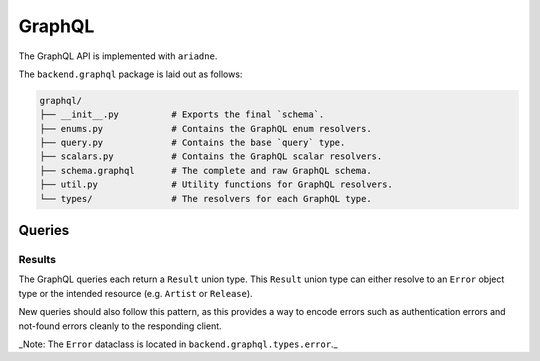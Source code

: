 .. _backend_graphql:

GraphQL
=======

The GraphQL API is implemented with ``ariadne``.

The ``backend.graphql`` package is laid out as follows:

.. code-block::

   graphql/
   ├── __init__.py          # Exports the final `schema`.
   ├── enums.py             # Contains the GraphQL enum resolvers.
   ├── query.py             # Contains the base `query` type.
   ├── scalars.py           # Contains the GraphQL scalar resolvers.
   ├── schema.graphql       # The complete and raw GraphQL schema.
   ├── util.py              # Utility functions for GraphQL resolvers.
   └── types/               # The resolvers for each GraphQL type.

Queries
-------

Results
^^^^^^^

The GraphQL queries each return a ``Result`` union type. This ``Result`` union
type can either resolve to an ``Error`` object type or the intended resource
(e.g. ``Artist`` or ``Release``).

New queries should also follow this pattern, as this provides a way to
encode errors such as authentication errors and not-found errors cleanly to the
responding client.

_Note: The ``Error`` dataclass is located in ``backend.graphql.types.error``._
